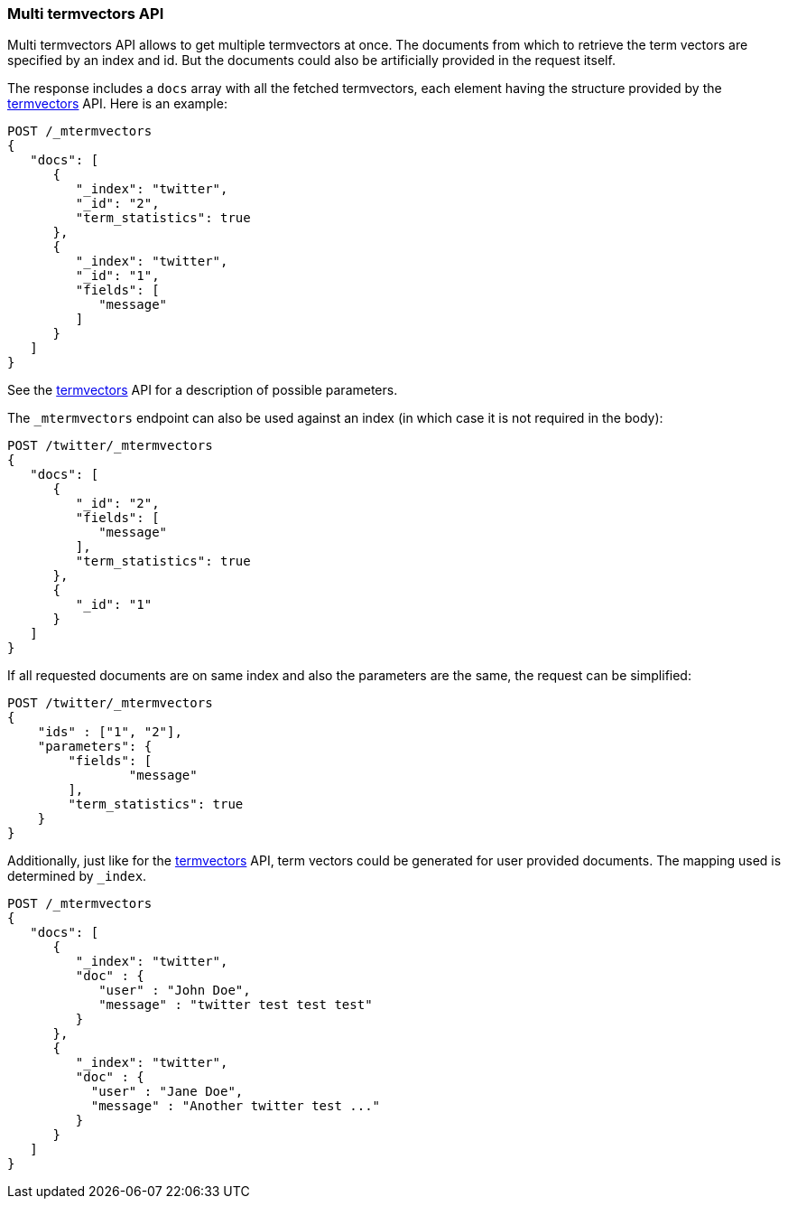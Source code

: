 [[docs-multi-termvectors]]
=== Multi termvectors API

Multi termvectors API allows to get multiple termvectors at once. The
documents from which to retrieve the term vectors are specified by an index and id.
But the documents could also be artificially provided in the request itself.

The response includes a `docs`
array with all the fetched termvectors, each element having the structure
provided by the <<docs-termvectors,termvectors>>
API. Here is an example:

[source,js]
--------------------------------------------------
POST /_mtermvectors
{
   "docs": [
      {
         "_index": "twitter",
         "_id": "2",
         "term_statistics": true
      },
      {
         "_index": "twitter",
         "_id": "1",
         "fields": [
            "message"
         ]
      }
   ]
}
--------------------------------------------------
// CONSOLE
// TEST[setup:twitter]

See the <<docs-termvectors,termvectors>> API for a description of possible parameters.

The `_mtermvectors` endpoint can also be used against an index (in which case it
is not required in the body):

[source,js]
--------------------------------------------------
POST /twitter/_mtermvectors
{
   "docs": [
      {
         "_id": "2",
         "fields": [
            "message"
         ],
         "term_statistics": true
      },
      {
         "_id": "1"
      }
   ]
}
--------------------------------------------------
// CONSOLE
// TEST[setup:twitter]

If all requested documents are on same index and also the parameters are the same, the request can be simplified:

[source,js]
--------------------------------------------------
POST /twitter/_mtermvectors
{
    "ids" : ["1", "2"],
    "parameters": {
    	"fields": [
         	"message"
      	],
      	"term_statistics": true
    }
}
--------------------------------------------------
// CONSOLE
// TEST[setup:twitter]

Additionally, just like for the <<docs-termvectors,termvectors>>
API, term vectors could be generated for user provided documents.
The mapping used is determined by `_index`.

[source,js]
--------------------------------------------------
POST /_mtermvectors
{
   "docs": [
      {
         "_index": "twitter",
         "doc" : {
            "user" : "John Doe",
            "message" : "twitter test test test"
         }
      },
      {
         "_index": "twitter",
         "doc" : {
           "user" : "Jane Doe",
           "message" : "Another twitter test ..."
         }
      }
   ]
}
--------------------------------------------------
// CONSOLE
// TEST[setup:twitter]
